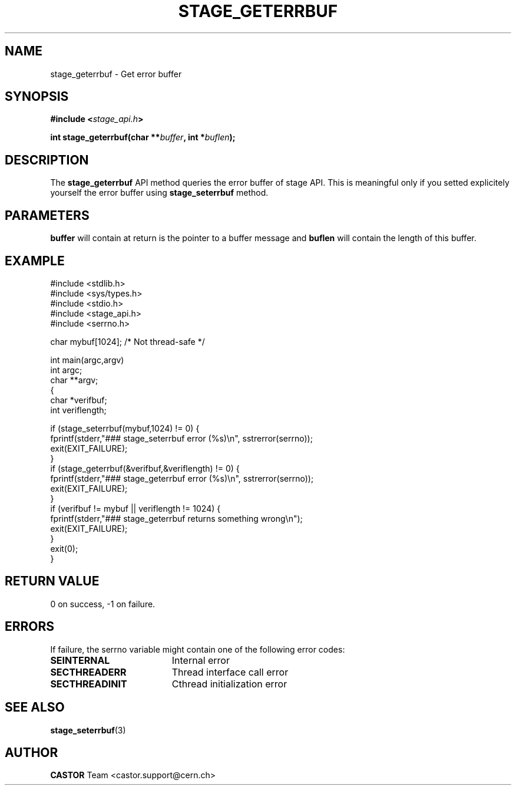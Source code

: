 .\" $Id: stage_geterrbuf.man,v 1.1 2002/09/08 07:34:17 jdurand Exp $
.\"
.\" @(#)$RCSfile: stage_geterrbuf.man,v $ $Revision: 1.1 $ $Date: 2002/09/08 07:34:17 $ CERN IT-DS/HSM Jean-Damien Durand
.\" Copyright (C) 2002 by CERN/IT/DS/HSM
.\" All rights reserved
.\"
.TH STAGE_GETERRBUF "3" "$Date: 2002/09/08 07:34:17 $" "CASTOR" "Stage Library Functions"
.SH NAME
stage_geterrbuf \- Get error buffer
.SH SYNOPSIS
.BI "#include <" stage_api.h ">"
.sp
.BI "int stage_geterrbuf(char **" buffer ", int *" buflen ");"

.SH DESCRIPTION
The \fBstage_geterrbuf\fP API method queries the error buffer of stage API. This is meaningful only if you setted explicitely yourself the error buffer using \fBstage_seterrbuf\fP method.

.SH PARAMETERS
.BI buffer
will contain at return is the pointer to a buffer message and
.BI buflen
will contain the length of this buffer.

.SH EXAMPLE
.ft CW
.nf
.sp
#include <stdlib.h>
#include <sys/types.h>
#include <stdio.h>
#include <stage_api.h>
#include <serrno.h>

char mybuf[1024]; /* Not thread-safe */

int main(argc,argv)
     int argc;
     char **argv;
{
  char *verifbuf;
  int veriflength;

  if (stage_seterrbuf(mybuf,1024) != 0) {
    fprintf(stderr,"### stage_seterrbuf error (%s)\\n", sstrerror(serrno));
    exit(EXIT_FAILURE);
  }
  if (stage_geterrbuf(&verifbuf,&veriflength) != 0) {
    fprintf(stderr,"### stage_geterrbuf error (%s)\\n", sstrerror(serrno));
    exit(EXIT_FAILURE);
  }
  if (verifbuf != mybuf || veriflength != 1024) {
    fprintf(stderr,"### stage_geterrbuf returns something wrong\\n");
    exit(EXIT_FAILURE);
  }
  exit(0);
}
.ft
.LP
.fi

.SH RETURN VALUE
0 on success, -1 on failure.

.SH ERRORS
If failure, the serrno variable might contain one of the following error codes:
.TP 1.9i
.B SEINTERNAL
Internal error
.TP
.B SECTHREADERR
Thread interface call error
.TP
.B SECTHREADINIT
Cthread initialization error

.SH SEE ALSO
\fBstage_seterrbuf\fP(3)

.SH AUTHOR
\fBCASTOR\fP Team <castor.support@cern.ch>

